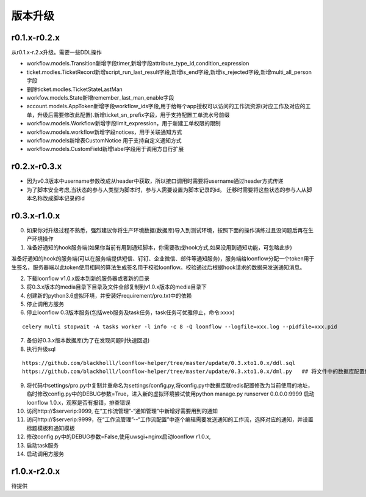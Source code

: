 ========
版本升级
========

------------
r0.1.x-r0.2.x
------------
从r0.1.x-r.2.x升级。需要一些DDL操作

- workflow.models.Transition新增字段timer,新增字段attribute_type_id,condition_expression
- ticket.modles.TicketRecord新增script_run_last_result字段,新增is_end字段,新增is_rejected字段,新增multi_all_person字段
- 删除ticket.modles.TicketStateLastMan
- workfow.models.State新增remember_last_man_enable字段
- account.models.AppToken新增字段workflow_ids字段,用于给每个app授权可以访问的工作流资源(对应工作及对应的工单，升级后需要修改此配置).新增ticket_sn_prefix字段，用于支持配置工单流水号前缀
- workflow.models.Workflow新增字段limit_expression，用于新建工单权限的限制
- workflow.models.workflow新增字段notices，用于关联通知方式
- workflow.models新增表CustomNotice 用于支持自定义通知方式
- workflow.models.CustomField新增label字段用于调用方自行扩展

------------
r0.2.x-r0.3.x
------------
- 因为v0.3版本中username参数改成从header中获取，所以接口调用时需要将username通过header方式传递
- 为了脚本安全考虑,当状态的参与人类型为脚本时，参与人需要设置为脚本记录的id。 迁移时需要将这些状态的参与人从脚本名称改成脚本记录的id


--------------
r0.3.x-r1.0.x
--------------
0. 如果你对升级过程不熟悉，强烈建议你将生产环境数据(数据库)导入到测试环境，按照下面的操作演练过且没问题后再在生产环境操作

1. 准备好通知的hook服务端(如果你当前有用到通知脚本，你需要改成hook方式,如果没用到通知功能，可忽略此步)

准备好通知的hook的服务端(可以在服务端提供短信、钉钉、企业微信、邮件等通知服务)，服务端给loonflow分配一个token用于生签名，服务器端以此token使用相同的算法生成签名用于校验loonflow。校验通过后根据hook请求的数据来发送通知消息。

2. 下载loonflow v1.0.x版本到新的服务器或者新的目录
3. 将0.3.x版本的media目录下目录及文件全部复制到v1.0.x版本的media目录下

4. 创建新的python3.6虚拟环境，并安装好requirement/pro.txt中的依赖

5. 停止调用方服务
6. 停止loonflow 0.3版本服务(包括web服务及task任务，task任务可优雅停止，命令:xxxx)

::

  celery multi stopwait -A tasks worker -l info -c 8 -Q loonflow --logfile=xxx.log --pidfile=xxx.pid

7. 备份好0.3.x版本数据库(为了在发现问题时快速回退)
8. 执行升级sql

::

  https://github.com/blackholll/loonflow-helper/tree/master/update/0.3.xto1.0.x/ddl.sql
  https://github.com/blackholll/loonflow-helper/tree/master/update/0.3.xto1.0.x/dml.py   ## 将文件中的数据库配置修改为你的0.3.x版本使用的数据库


9. 将代码中settings/pro.py中复制并重命名为settings/config.py,将config.py中数据库就redis配置修改为当前使用的地址，临时修改config.py中的DEBUG参数=True，进入新的虚拟环境尝试使用python manage.py runserver 0.0.0.0:9999 启动loonflow 1.0.x，观察是否有报错，排查错误

10. 访问http://$serverip:9999, 在“工作流管理”-“通知管理”中新增好需要用到的通知

11. 访问http://$serverip:9999，在“工作流管理”--“工作流配置”中逐个编辑需要发送通知的工作流，选择对应的通知，并设置标题模板和通知模板

12. 修改config.py中的DEBUG参数=False,使用uwsgi+nginx启动loonflow r1.0.x, 

13. 启动task服务

14. 启动调用方服务


--------------
r1.0.x-r2.0.x
--------------
待提供
